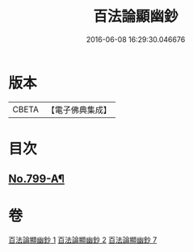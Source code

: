 #+TITLE: 百法論顯幽鈔 
#+DATE: 2016-06-08 16:29:30.046676

* 版本
 |     CBETA|【電子佛典集成】|

* 目次
** [[file:KR6n0101_007.txt::007-0288a14][No.799-A¶]]

* 卷
[[file:KR6n0101_001.txt][百法論顯幽鈔 1]]
[[file:KR6n0101_002.txt][百法論顯幽鈔 2]]
[[file:KR6n0101_007.txt][百法論顯幽鈔 7]]

